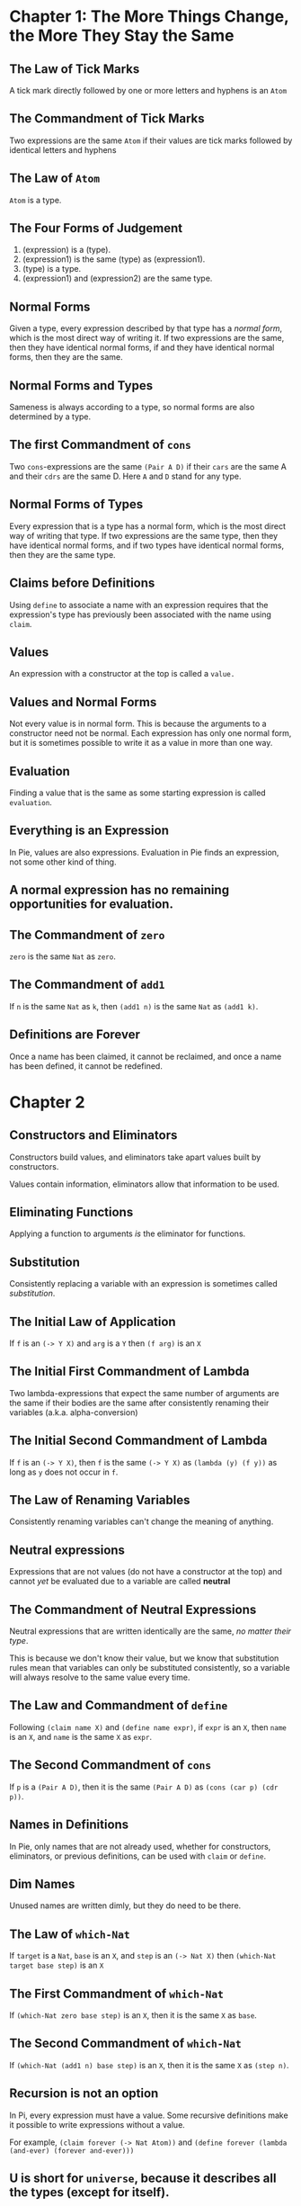 * Chapter 1: The More Things Change, the More They Stay the Same
** The Law of Tick Marks
A tick mark directly followed by one or more letters and hyphens is an =Atom=

** The Commandment of Tick Marks
Two expressions are the same =Atom= if their values are tick marks followed by identical letters and hyphens

** The Law of =Atom=
=Atom= is a type.

** The Four Forms of Judgement
1. (expression) is a (type).
2. (expression1) is the same (type) as (expression1).
3. (type) is a type.
4. (expression1) and (expression2) are the same type.

** Normal Forms
Given a type, every expression described by that type has a /normal form/, which is the most direct way of writing it.
If two expressions are the same, then they have identical normal forms, if and they have identical normal forms, then they are the same.

** Normal Forms and Types
Sameness is always according to a type, so normal forms are also determined by a type.

** The first Commandment of =cons=
Two =cons=-expressions are the same =(Pair A D)= if their =cars= are the same A and their =cdrs= are the same D. Here =A= and =D= stand for any type.

** Normal Forms of Types
Every expression that is a type has a normal form, which is the most direct way of writing that type. If two expressions are the same type, then they have identical normal forms, and if two types have identical normal forms, then they are the same type.

** Claims before Definitions
Using =define= to associate a name with an expression requires that the expression's type has previously been associated with the name using =claim=.

** Values
An expression with a constructor at the top is called a =value.=

** Values and Normal Forms
Not every value is in normal form. This is because the arguments to a constructor need not be normal. Each expression has only one normal form, but it is sometimes possible to write it as a value in more than one way.

** Evaluation
Finding a value that is the same as some starting expression is called =evaluation=.

** Everything is an Expression
In Pie, values are also expressions. Evaluation in Pie finds an expression, not some other kind of thing.

** A normal expression has no remaining opportunities for evaluation.

** The Commandment of =zero=
=zero= is the same =Nat= as =zero=.

** The Commandment of =add1=
If =n= is the same =Nat= as =k=, then =(add1 n)= is the same =Nat= as =(add1 k)=.

** Definitions are Forever
Once a name has been claimed, it cannot be reclaimed, and once a name has been defined, it cannot be redefined.

* Chapter 2

** Constructors and Eliminators
Constructors build values, and eliminators take apart values built by constructors.

Values contain information, eliminators allow that information to be used.

** Eliminating Functions
Applying a function to arguments /is/ the eliminator for functions.

** Substitution
Consistently replacing a variable with an expression is sometimes called /substitution/.
** The Initial Law of Application
If =f= is an =(-> Y X)=
and =arg= is a =Y=
then =(f arg)= is an =X=
** The Initial First Commandment of Lambda
Two lambda-expressions that expect the same number of arguments are the same if their bodies are the same after consistently renaming their variables (a.k.a. alpha-conversion)
** The Initial Second Commandment of Lambda
If =f= is an =(-> Y X)=,
then =f= is the same =(-> Y X)= as =(lambda (y) (f y))=
as long as =y= does not occur in =f=.
** The Law of Renaming Variables
Consistently renaming variables can't change the meaning of anything.
** Neutral expressions
Expressions that are not values (do not have a constructor at the top) and cannot /yet/ be evaluated due to a variable are called *neutral*
** The Commandment of Neutral Expressions
Neutral expressions that are written identically are the same, /no matter their type/.

This is because we don't know their value, but we know that substitution rules mean that variables can only be substituted consistently, so a variable will always resolve to the same value every time.
** The Law and Commandment of =define=
Following =(claim name X)= and =(define name expr)=,
if =expr= is an =X=,
then =name= is an =X=,
and =name= is the same =X= as =expr=.
** The Second Commandment of =cons=
If =p= is a =(Pair A D)=,
then it is the same =(Pair A D)= as =(cons (car p) (cdr p))=.
** Names in Definitions
In Pie, only names that are not already used, whether for constructors, eliminators, or previous definitions, can be used with =claim= or =define=.
** Dim Names
Unused names are written dimly, but they do need to be there.
** The Law of =which-Nat=
If =target= is a =Nat=, =base= is an =X=, and =step= is an =(-> Nat X)=
then =(which-Nat target base step)= is an =X=
** The First Commandment of =which-Nat=
If =(which-Nat zero base step)= is an =X=,
then it is the same =X= as =base=.
** The Second Commandment of =which-Nat=
If =(which-Nat (add1 n) base step)= is an =X=,
then it is the same =X= as =(step n)=.
** Recursion is not an option
In Pi, every expression must have a value. Some recursive definitions make it possible to write expressions without a value.

For example, =(claim forever (-> Nat Atom))= and =(define forever (lambda (and-ever) (forever and-ever)))= 
** U is short for =universe=, because it describes all the types (except for itself).
** Type Values
An expression that is described by a type is a value when it has a constructor at its top.
Similarly, an expression that is a type is a value when it has a type constructor at its top.
** Every U is a Type
Every expression described by U is a type, but not every type is described by U.
** Definitions Are Unnecessary
Everything can be done without definitions, but they do improve understanding.
